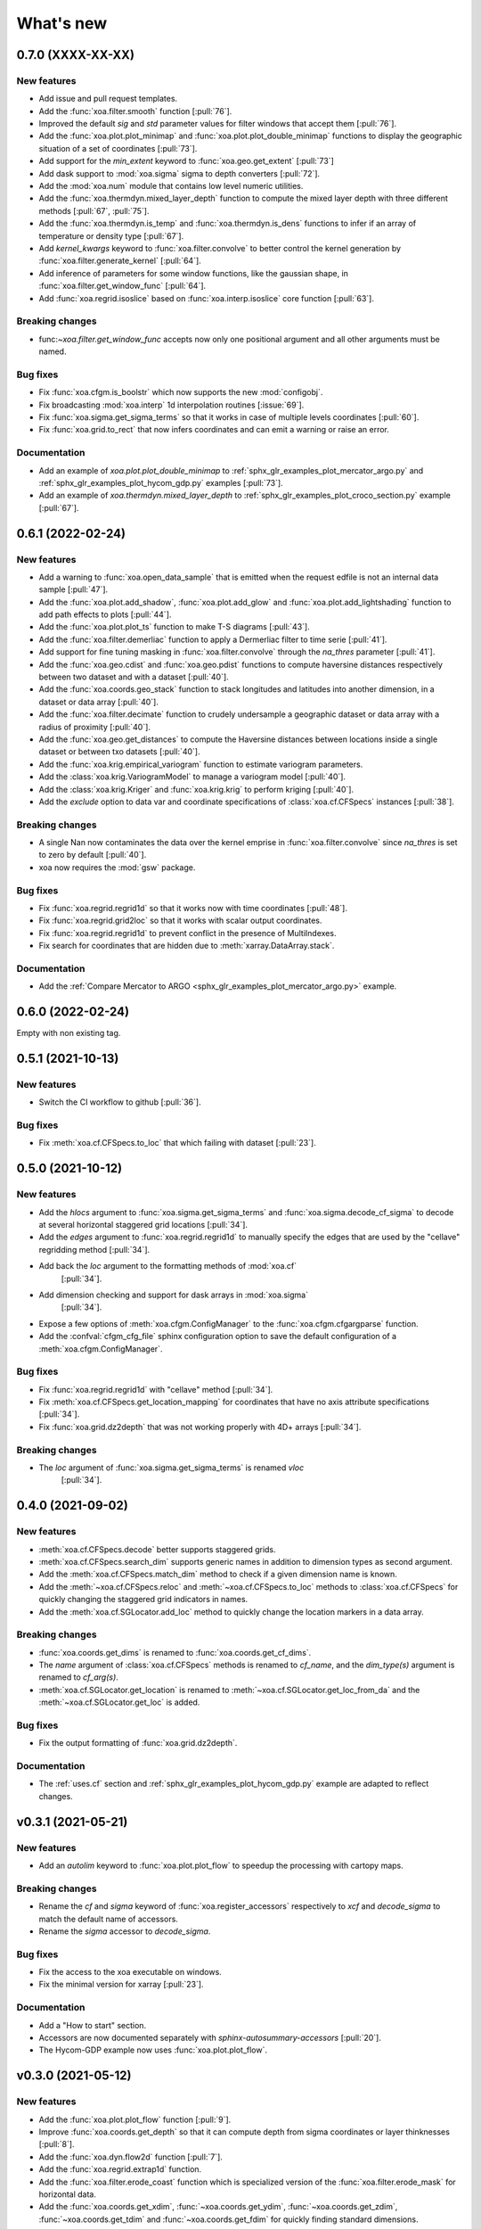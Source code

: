 What's new
##########

0.7.0 (XXXX-XX-XX)
==================

New features
------------
- Add issue and pull request templates.
- Add the :func:`xoa.filter.smooth` function [:pull:`76`].
- Improved the default `sig` and `std` parameter values for filter windows
  that accept them [:pull:`76`].
- Add the :func:`xoa.plot.plot_minimap` and :func:`xoa.plot.plot_double_minimap`
  functions to display the
  geographic situation of a set of coordinates [:pull:`73`].
- Add support for the `min_extent` keyword to :func:`xoa.geo.get_extent` [:pull:`73`]
- Add dask support to :mod:`xoa.sigma` sigma to depth converters [:pull:`72`].
- Add the :mod:`xoa.num` module that contains low level numeric utilities.
- Add the :func:`xoa.thermdyn.mixed_layer_depth` function to compute
  the mixed layer depth with three different methods [:pull:`67`, :pull:`75`].
- Add the :func:`xoa.thermdyn.is_temp` and :func:`xoa.thermdyn.is_dens` functions
  to infer if an array of temperature or density type [:pull:`67`].
- Add `kernel_kwargs` keyword to :func:`xoa.filter.convolve` to better control
  the kernel generation by :func:`xoa.filter.generate_kernel` [:pull:`64`].
- Add inference of parameters for some window functions, like the gaussian
  shape, in :func:`xoa.filter.get_window_func` [:pull:`64`].
- Add :func:`xoa.regrid.isoslice` based on :func:`xoa.interp.isoslice` core function
  [:pull:`63`].

Breaking changes
----------------
- func:`~xoa.filter.get_window_func` accepts now only one positional argument
  and all other arguments must be named.

Bug fixes
---------
- Fix :func:`xoa.cfgm.is_boolstr` which now supports the new :mod:`configobj`.
- Fix broadcasting :mod:`xoa.interp` 1d interpolation routines [:issue:`69`].
- Fix :func:`xoa.sigma.get_sigma_terms` so that it works in case of multiple
  levels coordinates [:pull:`60`].
- Fix :func:`xoa.grid.to_rect` that now infers coordinates and can emit a warning or raise an error.

Documentation
-------------
- Add an example of `xoa.plot.plot_double_minimap` to
  :ref:`sphx_glr_examples_plot_mercator_argo.py`
  and :ref:`sphx_glr_examples_plot_hycom_gdp.py` examples [:pull:`73`].
- Add an example of `xoa.thermdyn.mixed_layer_depth` to
  :ref:`sphx_glr_examples_plot_croco_section.py` example [:pull:`67`].


0.6.1 (2022-02-24)
==================

New features
------------
- Add a warning to :func:`xoa.open_data_sample` that is emitted when the request edfile
  is not an internal data sample [:pull:`47`].
- Add the :func:`xoa.plot.add_shadow`, :func:`xoa.plot.add_glow` and
  :func:`xoa.plot.add_lightshading` function to add path effects to plots [:pull:`44`].
- Add the :func:`xoa.plot.plot_ts` function to make T-S diagrams [:pull:`43`].
- Add the :func:`xoa.filter.demerliac` function to apply a Dermerliac filter
  to time serie [:pull:`41`].
- Add support for fine tuning masking in :func:`xoa.filter.convolve` through the `na_thres`
  parameter [:pull:`41`].
- Add the :func:`xoa.geo.cdist` and :func:`xoa.geo.pdist` functions to compute
  haversine distances respectively between two dataset and with a dataset  [:pull:`40`].
- Add the :func:`xoa.coords.geo_stack` function to stack longitudes and latitudes
  into another dimension, in a dataset or data array  [:pull:`40`].
- Add the :func:`xoa.filter.decimate` function to crudely undersample a geographic
  dataset or data array with a radius of proximity [:pull:`40`].
- Add the :func:`xoa.geo.get_distances` to compute the Haversine distances between
  locations inside a single dataset or between txo datasets [:pull:`40`].
- Add the :func:`xoa.krig.empirical_variogram` function to estimate variogram parameters.
- Add the :class:`xoa.krig.VariogramModel` to manage a variogram model [:pull:`40`].
- Add the :class:`xoa.krig.Kriger` and :func:`xoa.krig.krig` to perform kriging [:pull:`40`].
- Add the `exclude` option to data var and coordinate specifications of
  :class:`xoa.cf.CFSpecs` instances [:pull:`38`].

Breaking changes
----------------
- A single Nan now contaminates the data over the kernel emprise in :func:`xoa.filter.convolve`
  since `na_thres` is set to zero by default  [:pull:`40`].
- xoa now requires the :mod:`gsw` package.

Bug fixes
---------
- Fix :func:`xoa.regrid.regrid1d` so that it works now with time coordinates [:pull:`48`].
- Fix :func:`xoa.regrid.grid2loc` so that it works with scalar output coordinates.
- Fix :func:`xoa.regrid.regrid1d` to prevent conflict in the presence of MultiIndexes.
- Fix search for coordinates that are hidden due to :meth:`xarray.DataArray.stack`.

Documentation
-------------
- Add the :ref:`Compare Mercator to ARGO <sphx_glr_examples_plot_mercator_argo.py>` example.


0.6.0 (2022-02-24)
==================

Empty with non existing tag.


0.5.1 (2021-10-13)
==================

New features
------------
- Switch the CI workflow to github  [:pull:`36`].

Bug fixes
---------
- Fix :meth:`xoa.cf.CFSpecs.to_loc` that which failing with dataset [:pull:`23`].


0.5.0 (2021-10-12)
==================

New features
------------
- Add the `hlocs` argument to :func:`xoa.sigma.get_sigma_terms`
  and :func:`xoa.sigma.decode_cf_sigma` to decode at several horizontal
  staggered grid locations  [:pull:`34`].
- Add the `edges` argument to :func:`xoa.regrid.regrid1d` to manually specify
  the edges that are used by the "cellave" regridding method  [:pull:`34`].
- Add back the `loc` argument to the formatting methods of :mod:`xoa.cf`
   [:pull:`34`].
- Add dimension checking and support for dask arrays in :mod:`xoa.sigma`
   [:pull:`34`].
- Expose a few options of :meth:`xoa.cfgm.ConfigManager` to the
  :func:`xoa.cfgm.cfgargparse` function.
- Add the :confval:`cfgm_cfg_file` sphinx configuration option
  to save the default configuration of a :meth:`xoa.cfgm.ConfigManager`.

Bug fixes
---------
- Fix :func:`xoa.regrid.regrid1d` with "cellave" method  [:pull:`34`].
- Fix :meth:`xoa.cf.CFSpecs.get_location_mapping` for coordinates that have
  no axis attribute specifications  [:pull:`34`].
- Fix :func:`xoa.grid.dz2depth` that was not working properly with 4D+ arrays
  [:pull:`34`].


Breaking changes
----------------
- The `loc` argument of :func:`xoa.sigma.get_sigma_terms` is renamed `vloc`
   [:pull:`34`].


0.4.0 (2021-09-02)
==================

New features
------------
- :meth:`xoa.cf.CFSpecs.decode` better supports staggered grids.
- :meth:`xoa.cf.CFSpecs.search_dim` supports generic names in addition
  to dimension types as second argument.
- Add the :meth:`xoa.cf.CFSpecs.match_dim` method to check if a given
  dimension name is known.
- Add the :meth:`~xoa.cf.CFSpecs.reloc` and :meth:`~xoa.cf.CFSpecs.to_loc` methods
  to :class:`xoa.cf.CFSpecs` for quickly changing the staggered grid indicators
  in names.
- Add the :meth:`xoa.cf.SGLocator.add_loc` method to quickly change the location
  markers in a data array.

Breaking changes
----------------
- :func:`xoa.coords.get_dims` is renamed to :func:`xoa.coords.get_cf_dims`.
- The `name` argument of :class:`xoa.cf.CFSpecs` methods is renamed to `cf_name`,
  and the `dim_type(s)` argument is renamed to `cf_arg(s)`.
- :meth:`xoa.cf.SGLocator.get_location` is renamed to
  :meth:`~xoa.cf.SGLocator.get_loc_from_da` and the :meth:`~xoa.cf.SGLocator.get_loc` is added.

Bug fixes
---------
- Fix the output formatting of :func:`xoa.grid.dz2depth`.

Documentation
-------------
- The :ref:`uses.cf` section and :ref:`sphx_glr_examples_plot_hycom_gdp.py` example
  are adapted to reflect changes.


v0.3.1 (2021-05-21)
===================

New features
------------

- Add an `autolim` keyword to :func:`xoa.plot.plot_flow` to speedup
  the processing with cartopy maps.

Breaking changes
----------------

- Rename the `cf` and `sigma` keyword of :func:`xoa.register_accessors`
  respectively to `xcf` and `decode_sigma` to match the default
  name of accessors.
- Rename the `sigma` accessor to `decode_sigma`.

Bug fixes
---------

- Fix the access to the xoa executable on windows.
- Fix the minimal version for xarray [:pull:`23`].

Documentation
-------------

- Add a "How to start" section.
- Accessors are now documented separately with `sphinx-autosummary-accessors`
  [:pull:`20`].
- The Hycom-GDP example now uses :func:`xoa.plot.plot_flow`.


v0.3.0 (2021-05-12)
===================

New features
------------

- Add the :func:`xoa.plot.plot_flow` function [:pull:`9`].
- Improve :func:`xoa.coords.get_depth` so that it can compute
  depth from sigma coordinates or layer thinknesses [:pull:`8`].
- Add the :func:`xoa.dyn.flow2d` function [:pull:`7`].
- Add the :func:`xoa.regrid.extrap1d` function.
- Add the :func:`xoa.filter.erode_coast` function which is specialized version
  of the :func:`xoa.filter.erode_mask` for horizontal data.
- Add the :func:`xoa.coords.get_xdim`, :func:`~xoa.coords.get_ydim`,
  :func:`~xoa.coords.get_zdim`, :func:`~xoa.coords.get_tdim` and
  :func:`~xoa.coords.get_fdim` for quickly finding standard dimensions.

Bug fixes
---------

- Fix u and v CF config [:pull:`6`]


0.2.0
=====

New features
------------

Breaking changes
----------------

Deprecations
------------

Bug fixes
---------

Documentation
-------------

